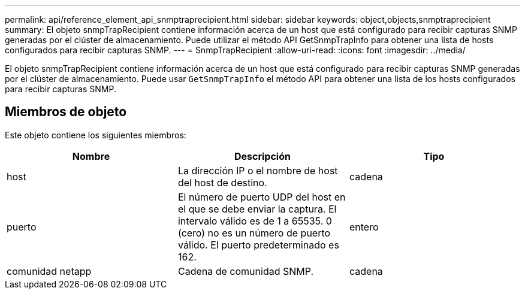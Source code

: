 ---
permalink: api/reference_element_api_snmptraprecipient.html 
sidebar: sidebar 
keywords: object,objects,snmptraprecipient 
summary: El objeto snmpTrapRecipient contiene información acerca de un host que está configurado para recibir capturas SNMP generadas por el clúster de almacenamiento. Puede utilizar el método API GetSnmpTrapInfo para obtener una lista de hosts configurados para recibir capturas SNMP. 
---
= SnmpTrapRecipient
:allow-uri-read: 
:icons: font
:imagesdir: ../media/


[role="lead"]
El objeto snmpTrapRecipient contiene información acerca de un host que está configurado para recibir capturas SNMP generadas por el clúster de almacenamiento. Puede usar `GetSnmpTrapInfo` el método API para obtener una lista de los hosts configurados para recibir capturas SNMP.



== Miembros de objeto

Este objeto contiene los siguientes miembros:

|===
| Nombre | Descripción | Tipo 


 a| 
host
 a| 
La dirección IP o el nombre de host del host de destino.
 a| 
cadena



 a| 
puerto
 a| 
El número de puerto UDP del host en el que se debe enviar la captura. El intervalo válido es de 1 a 65535. 0 (cero) no es un número de puerto válido. El puerto predeterminado es 162.
 a| 
entero



 a| 
comunidad netapp
 a| 
Cadena de comunidad SNMP.
 a| 
cadena

|===